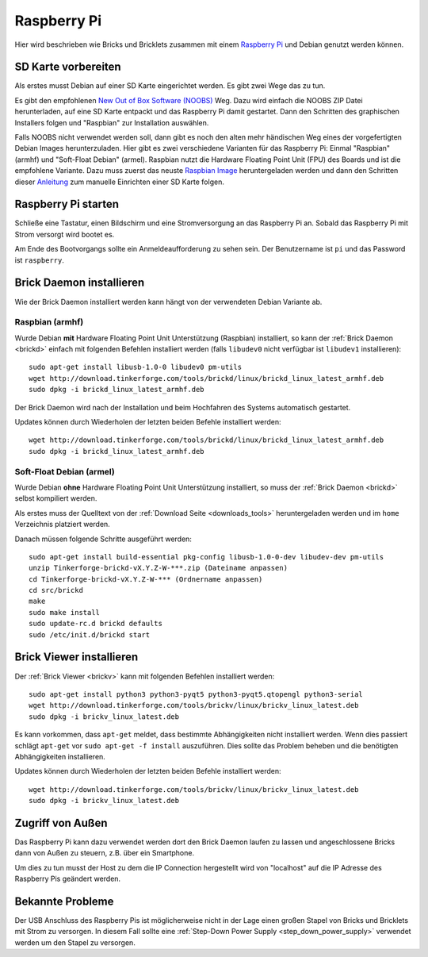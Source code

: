 
.. _embedded_raspberry_pi:

Raspberry Pi
============

Hier wird beschrieben wie Bricks und Bricklets zusammen mit einem
`Raspberry Pi <http://www.raspberrypi.org/>`__ und Debian genutzt werden können.


SD Karte vorbereiten
--------------------

Als erstes musst Debian auf einer SD Karte eingerichtet werden. Es gibt zwei
Wege das zu tun.

Es gibt den empfohlenen `New Out of Box Software (NOOBS)
<http://www.raspberrypi.org/downloads>`__ Weg. Dazu wird einfach die NOOBS ZIP
Datei herunterladen, auf eine SD Karte entpackt und das Raspberry Pi damit
gestartet. Dann den Schritten des graphischen Installers folgen und "Raspbian"
zur Installation auswählen.

Falls NOOBS nicht verwendet werden soll, dann gibt es noch den alten mehr
händischen Weg eines der vorgefertigten Debian Images herunterzuladen. Hier gibt
es zwei verschiedene Varianten für das Raspberry Pi: Einmal "Raspbian" (armhf)
und "Soft-Float Debian" (armel). Raspbian nutzt die Hardware Floating Point
Unit (FPU) des Boards und ist die empfohlene Variante. Dazu muss zuerst
das neuste `Raspbian Image <http://www.raspberrypi.org/downloads>`__
heruntergeladen werden und dann den Schritten dieser `Anleitung
<http://elinux.org/RPi_Easy_SD_Card_Setup>`__ zum manuelle Einrichten einer
SD Karte folgen.

Raspberry Pi starten
--------------------

Schließe eine Tastatur, einen Bildschirm und eine Stromversorgung an das
Raspberry Pi an. Sobald das Raspberry Pi mit Strom versorgt wird bootet es.

Am Ende des Bootvorgangs sollte ein Anmeldeaufforderung zu sehen sein. Der
Benutzername ist ``pi`` und das Password ist ``raspberry``.


Brick Daemon installieren
-------------------------

Wie der Brick Daemon installiert werden kann hängt von der verwendeten Debian
Variante ab.

Raspbian (armhf)
^^^^^^^^^^^^^^^^

Wurde Debian **mit** Hardware Floating Point Unit Unterstützung (Raspbian)
installiert, so kann der :ref:`Brick Daemon <brickd>` einfach mit folgenden
Befehlen installiert werden (falls ``libudev0`` nicht verfügbar ist ``libudev1``
installieren)::

 sudo apt-get install libusb-1.0-0 libudev0 pm-utils
 wget http://download.tinkerforge.com/tools/brickd/linux/brickd_linux_latest_armhf.deb
 sudo dpkg -i brickd_linux_latest_armhf.deb

Der Brick Daemon wird nach der Installation und beim Hochfahren des Systems
automatisch gestartet.

Updates können durch Wiederholen der letzten beiden Befehle installiert werden::

 wget http://download.tinkerforge.com/tools/brickd/linux/brickd_linux_latest_armhf.deb
 sudo dpkg -i brickd_linux_latest_armhf.deb


Soft-Float Debian (armel)
^^^^^^^^^^^^^^^^^^^^^^^^^

Wurde Debian **ohne** Hardware Floating Point Unit Unterstützung installiert,
so muss der :ref:`Brick Daemon <brickd>` selbst kompiliert werden.

Als erstes muss der Quelltext von der :ref:`Download Seite <downloads_tools>`
heruntergeladen werden und im ``home`` Verzeichnis platziert werden.

Danach müssen folgende Schritte ausgeführt werden::

 sudo apt-get install build-essential pkg-config libusb-1.0-0-dev libudev-dev pm-utils
 unzip Tinkerforge-brickd-vX.Y.Z-W-***.zip (Dateiname anpassen)
 cd Tinkerforge-brickd-vX.Y.Z-W-*** (Ordnername anpassen)
 cd src/brickd
 make
 sudo make install
 sudo update-rc.d brickd defaults
 sudo /etc/init.d/brickd start


Brick Viewer installieren
-------------------------

Der :ref:`Brick Viewer <brickv>` kann mit folgenden Befehlen installiert werden::

 sudo apt-get install python3 python3-pyqt5 python3-pyqt5.qtopengl python3-serial
 wget http://download.tinkerforge.com/tools/brickv/linux/brickv_linux_latest.deb
 sudo dpkg -i brickv_linux_latest.deb

Es kann vorkommen, dass ``apt-get`` meldet, dass bestimmte Abhängigkeiten nicht
installiert werden. Wenn dies passiert schlägt ``apt-get`` vor
``sudo apt-get -f install`` auszuführen. Dies sollte das Problem beheben und
die benötigten Abhängigkeiten installieren.

Updates können durch Wiederholen der letzten beiden Befehle installiert werden::

 wget http://download.tinkerforge.com/tools/brickv/linux/brickv_linux_latest.deb
 sudo dpkg -i brickv_linux_latest.deb


Zugriff von Außen
-----------------

Das Raspberry Pi kann dazu verwendet werden dort den Brick Daemon laufen zu
lassen und angeschlossene Bricks dann von Außen zu steuern, z.B. über ein
Smartphone.

Um dies zu tun musst der Host zu dem die IP Connection hergestellt wird von
"localhost" auf die IP Adresse des Raspberry Pis geändert werden.


Bekannte Probleme
-----------------

Der USB Anschluss des Raspberry Pis ist möglicherweise nicht in der Lage einen
großen Stapel von Bricks und Bricklets mit Strom zu versorgen. In diesem Fall
sollte eine :ref:`Step-Down Power Supply <step_down_power_supply>`
verwendet werden um den Stapel zu versorgen.
